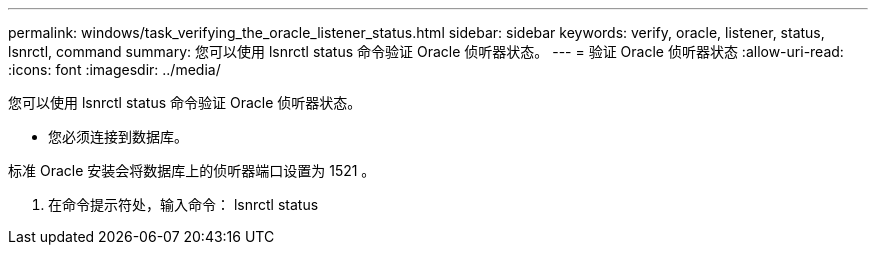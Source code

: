 ---
permalink: windows/task_verifying_the_oracle_listener_status.html 
sidebar: sidebar 
keywords: verify, oracle, listener, status, lsnrctl, command 
summary: 您可以使用 lsnrctl status 命令验证 Oracle 侦听器状态。 
---
= 验证 Oracle 侦听器状态
:allow-uri-read: 
:icons: font
:imagesdir: ../media/


[role="lead"]
您可以使用 lsnrctl status 命令验证 Oracle 侦听器状态。

* 您必须连接到数据库。


标准 Oracle 安装会将数据库上的侦听器端口设置为 1521 。

. 在命令提示符处，输入命令： lsnrctl status


